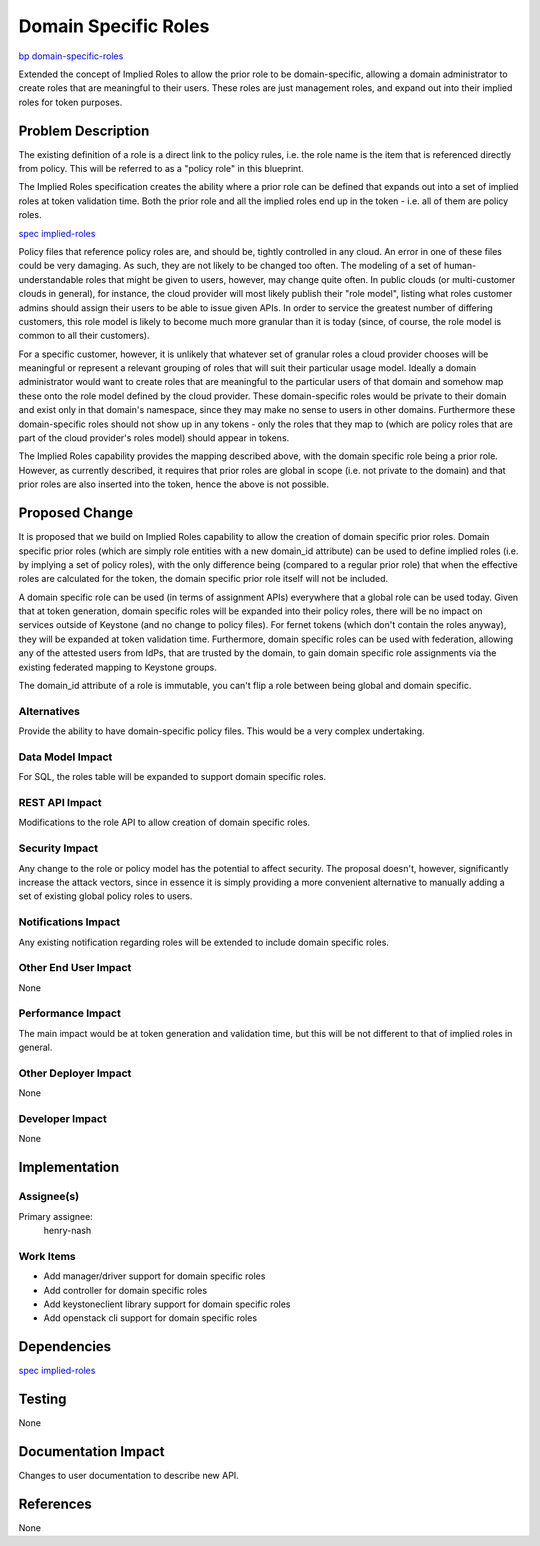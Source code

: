 ..
 This work is licensed under a Creative Commons Attribution 3.0 Unported
 License.

 http://creativecommons.org/licenses/by/3.0/legalcode

=====================
Domain Specific Roles
=====================

`bp domain-specific-roles <https://blueprints.launchpad.net/keystone/+spec/domain-specific-roles>`_

Extended the concept of Implied Roles to allow the prior role to be
domain-specific, allowing a domain administrator to create roles that are
meaningful to their users. These roles are just management roles, and expand
out into their implied roles for token purposes.

Problem Description
===================

The existing definition of a role is a direct link to the policy rules, i.e.
the role name is the item that is referenced directly from policy. This will be
referred to as a "policy role" in this blueprint.

The Implied Roles specification creates the ability where a prior role can be
defined that expands out into a set of implied roles at token validation time.
Both the prior role and all the implied roles end up in the token - i.e. all of
them are policy roles.

`spec implied-roles <https://review.openstack.org/#/c/125704/>`_

Policy files that reference policy roles are, and should be, tightly
controlled in any cloud. An error in one of these files could be very
damaging. As such, they are not likely to be changed too often. The modeling
of a set of human-understandable roles that might be given to users, however,
may change quite often. In public clouds (or multi-customer clouds in general),
for instance, the cloud provider will most likely publish their "role model",
listing what roles customer admins should assign their users to be able to
issue given APIs. In order to service the greatest number of differing
customers, this role model is likely to become much more granular than it is
today (since, of course, the role model is common to all their customers).

For a specific customer, however, it is unlikely that whatever set of granular
roles a cloud provider chooses will be meaningful or represent a relevant
grouping of roles that will suit their particular usage model. Ideally a domain
administrator would want to create roles that are meaningful to the particular
users of that domain and somehow map these onto the role model defined by the
cloud provider. These domain-specific roles would be private to their domain
and exist only in that domain's namespace, since they may make no sense to
users in other domains. Furthermore these domain-specific roles should not show
up in any tokens - only the roles that they map to (which are policy roles that
are part of the cloud provider's roles model) should appear in tokens.

The Implied Roles capability provides the mapping described above, with the
domain specific role being a prior role. However, as currently described,
it requires that prior roles are global in scope (i.e. not private to the
domain) and that prior roles are also inserted into the token, hence the above
is not possible.

Proposed Change
===============

It is proposed that we build on Implied Roles capability to allow the creation
of domain specific prior roles. Domain specific prior roles (which are simply
role entities with a new domain_id attribute) can be used to define implied
roles (i.e. by implying a set of policy roles), with the only difference being
(compared to a regular prior role) that when the effective roles are calculated
for the token, the domain specific prior role itself will not be included.

A domain specific role can be used (in terms of assignment APIs) everywhere
that a global role can be used today. Given that at token generation, domain
specific roles will be expanded into their policy roles, there will be
no impact on services outside of Keystone (and no change to policy files). For
fernet tokens (which don't contain the roles anyway), they will be expanded at
token validation time. Furthermore, domain specific roles can be used with
federation, allowing any of the attested users from IdPs, that are trusted by
the domain, to gain domain specific role assignments via the existing federated
mapping to Keystone groups.

The domain_id attribute of a role is immutable, you can't flip a role between
being global and domain specific.

Alternatives
------------

Provide the ability to have domain-specific policy files. This would be a very
complex undertaking.

Data Model Impact
-----------------

For SQL, the roles table will be expanded to support domain specific roles.

REST API Impact
---------------

Modifications to the role API to allow creation of domain specific roles.

Security Impact
---------------

Any change to the role or policy model has the potential to affect security.
The proposal doesn't, however, significantly increase the attack vectors, since
in essence it is simply providing a more convenient alternative to manually
adding a set of existing global policy roles to users.

Notifications Impact
--------------------

Any existing notification regarding roles will be extended to include
domain specific roles.

Other End User Impact
---------------------

None

Performance Impact
------------------

The main impact would be at token generation and validation time, but this
will be not different to that of implied roles in general.

Other Deployer Impact
---------------------

None

Developer Impact
----------------

None

Implementation
==============

Assignee(s)
-----------
Primary assignee:
    henry-nash


Work Items
----------

- Add manager/driver support for domain specific roles
- Add controller for domain specific roles
- Add keystoneclient library support for domain specific roles
- Add openstack cli support for domain specific roles

Dependencies
============

`spec implied-roles <https://review.openstack.org/#/c/125704/>`_

Testing
=======

None

Documentation Impact
====================

Changes to user documentation to describe new API.

References
==========

None
